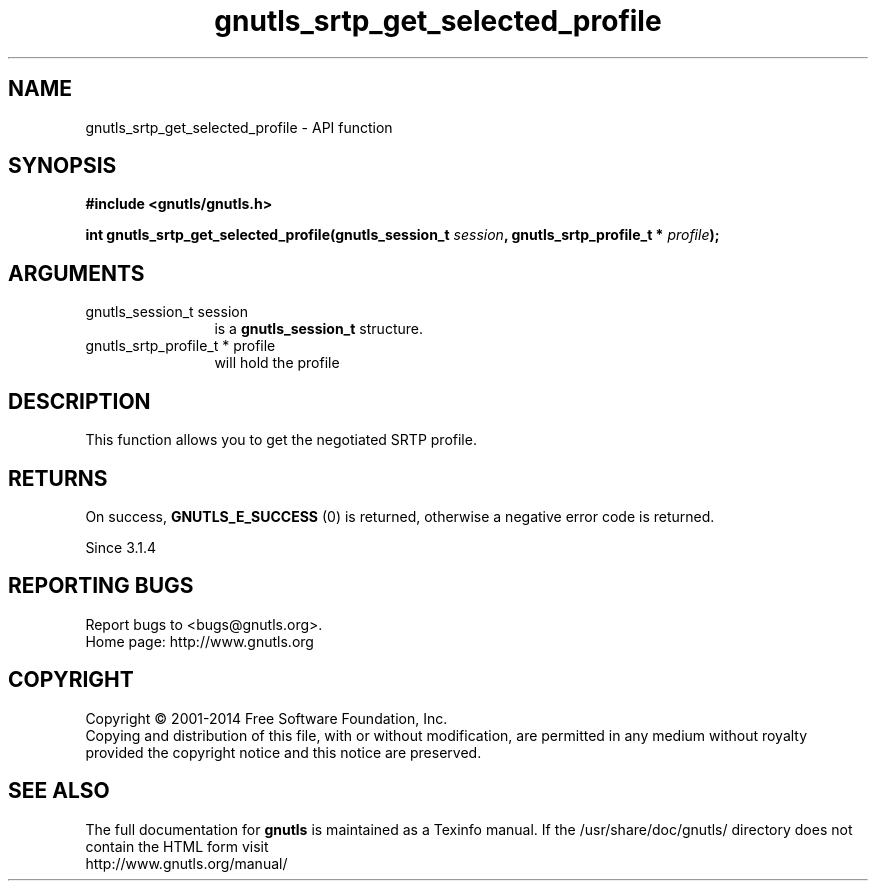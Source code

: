 .\" DO NOT MODIFY THIS FILE!  It was generated by gdoc.
.TH "gnutls_srtp_get_selected_profile" 3 "3.2.8" "gnutls" "gnutls"
.SH NAME
gnutls_srtp_get_selected_profile \- API function
.SH SYNOPSIS
.B #include <gnutls/gnutls.h>
.sp
.BI "int gnutls_srtp_get_selected_profile(gnutls_session_t " session ", gnutls_srtp_profile_t * " profile ");"
.SH ARGUMENTS
.IP "gnutls_session_t session" 12
is a \fBgnutls_session_t\fP structure.
.IP "gnutls_srtp_profile_t * profile" 12
will hold the profile
.SH "DESCRIPTION"
This function allows you to get the negotiated SRTP profile.
.SH "RETURNS"
On success, \fBGNUTLS_E_SUCCESS\fP (0) is returned,
otherwise a negative error code is returned.

Since 3.1.4
.SH "REPORTING BUGS"
Report bugs to <bugs@gnutls.org>.
.br
Home page: http://www.gnutls.org

.SH COPYRIGHT
Copyright \(co 2001-2014 Free Software Foundation, Inc.
.br
Copying and distribution of this file, with or without modification,
are permitted in any medium without royalty provided the copyright
notice and this notice are preserved.
.SH "SEE ALSO"
The full documentation for
.B gnutls
is maintained as a Texinfo manual.
If the /usr/share/doc/gnutls/
directory does not contain the HTML form visit
.B
.IP http://www.gnutls.org/manual/
.PP
